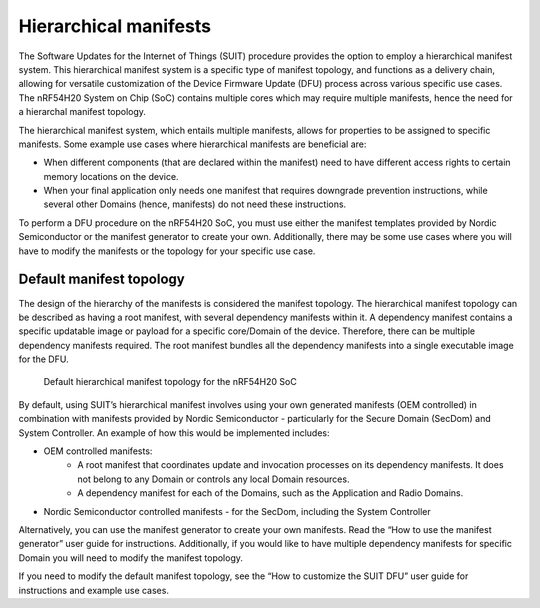.. _ug_nrf54h20_suit_hierarchical_manifests:

Hierarchical manifests
######################

The Software Updates for the Internet of Things (SUIT) procedure provides the option to employ a hierarchical manifest system.
This hierarchical manifest system is a specific type of manifest topology, and functions as a delivery chain, allowing for versatile customization of the Device Firmware Update (DFU) process across various specific use cases.
The nRF54H20 System on Chip (SoC) contains multiple cores which may require multiple manifests, hence the need for a hierarchal manifest topology.

The hierarchical manifest system, which entails multiple manifests, allows for properties to be assigned to specific manifests. Some example use cases where hierarchical manifests are beneficial are:

* When different components (that are declared within the manifest) need to have different access rights to certain memory locations on the device.

* When your final application only needs one manifest that requires downgrade prevention instructions, while several other Domains (hence, manifests) do not need these instructions.

To perform a DFU procedure on the nRF54H20 SoC, you must use either the manifest templates provided by Nordic Semiconductor or the manifest generator to create your own.
Additionally, there may be some use cases where you will have to modify the manifests or the topology for your specific use case.

Default manifest topology
*************************

The design of the hierarchy of the manifests is considered the manifest topology.
The hierarchical manifest topology can be described as having a root manifest, with several dependency manifests within it.
A dependency manifest contains a specific updatable image or payload for a specific core/Domain of the device.
Therefore, there can be multiple dependency manifests required. The root manifest bundles all the dependency manifests into a single executable image for the DFU.

.. figure:: images/nrf54h20_suit_default_manifest_topology.png
   :alt: Default hierarchical manifest topology for the nRF54H20 SoC

   Default hierarchical manifest topology for the nRF54H20 SoC

By default, using SUIT’s hierarchical manifest involves using your own generated manifests (OEM controlled) in combination with manifests provided by Nordic Semiconductor - particularly for the Secure Domain (SecDom) and System Controller.
An example of how this would be implemented includes:

* OEM controlled manifests:
   * A root manifest that coordinates update and invocation processes on its dependency manifests.
     It does not belong to any Domain or controls any local Domain resources.

   * A dependency manifest for each of the Domains, such as the Application and Radio Domains.

* Nordic Semiconductor controlled manifests - for the SecDom, including the System Controller

Alternatively, you can use the manifest generator to create your own manifests. Read the “How to use the manifest generator” user guide for instructions.
Additionally, if you would like to have multiple dependency manifests for specific Domain you will need to modify the manifest topology.

If you need to modify the default manifest topology, see the “How to customize the SUIT DFU” user guide for instructions and example use cases.

